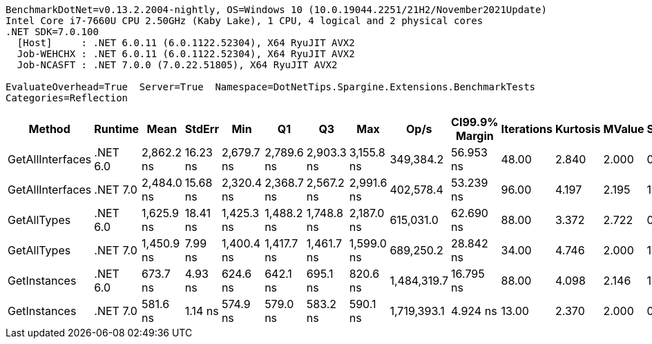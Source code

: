 ....
BenchmarkDotNet=v0.13.2.2004-nightly, OS=Windows 10 (10.0.19044.2251/21H2/November2021Update)
Intel Core i7-7660U CPU 2.50GHz (Kaby Lake), 1 CPU, 4 logical and 2 physical cores
.NET SDK=7.0.100
  [Host]     : .NET 6.0.11 (6.0.1122.52304), X64 RyuJIT AVX2
  Job-WEHCHX : .NET 6.0.11 (6.0.1122.52304), X64 RyuJIT AVX2
  Job-NCASFT : .NET 7.0.0 (7.0.22.51805), X64 RyuJIT AVX2

EvaluateOverhead=True  Server=True  Namespace=DotNetTips.Spargine.Extensions.BenchmarkTests  
Categories=Reflection  
....
[options="header"]
|===
|            Method|   Runtime|        Mean|    StdErr|         Min|          Q1|          Q3|         Max|         Op/s|  CI99.9% Margin|  Iterations|  Kurtosis|  MValue|  Skewness|  Rank|  LogicalGroup|  Baseline|  Code Size|  Allocated
|  GetAllInterfaces|  .NET 6.0|  2,862.2 ns|  16.23 ns|  2,679.7 ns|  2,789.6 ns|  2,903.3 ns|  3,155.8 ns|    349,384.2|       56.953 ns|       48.00|     2.840|   2.000|    0.6816|     6|             *|        No|      348 B|      681 B
|  GetAllInterfaces|  .NET 7.0|  2,484.0 ns|  15.68 ns|  2,320.4 ns|  2,368.7 ns|  2,567.2 ns|  2,991.6 ns|    402,578.4|       53.239 ns|       96.00|     4.197|   2.195|    1.3210|     5|             *|        No|      693 B|      689 B
|       GetAllTypes|  .NET 6.0|  1,625.9 ns|  18.41 ns|  1,425.3 ns|  1,488.2 ns|  1,748.8 ns|  2,187.0 ns|    615,031.0|       62.690 ns|       88.00|     3.372|   2.722|    0.9704|     4|             *|        No|      337 B|      392 B
|       GetAllTypes|  .NET 7.0|  1,450.9 ns|   7.99 ns|  1,400.4 ns|  1,417.7 ns|  1,461.7 ns|  1,599.0 ns|    689,250.2|       28.842 ns|       34.00|     4.746|   2.000|    1.4538|     3|             *|        No|      706 B|      400 B
|      GetInstances|  .NET 6.0|    673.7 ns|   4.93 ns|    624.6 ns|    642.1 ns|    695.1 ns|    820.6 ns|  1,484,319.7|       16.795 ns|       88.00|     4.098|   2.146|    1.3785|     2|             *|        No|      152 B|       56 B
|      GetInstances|  .NET 7.0|    581.6 ns|   1.14 ns|    574.9 ns|    579.0 ns|    583.2 ns|    590.1 ns|  1,719,393.1|        4.924 ns|       13.00|     2.370|   2.000|    0.2996|     1|             *|        No|      155 B|       56 B
|===
